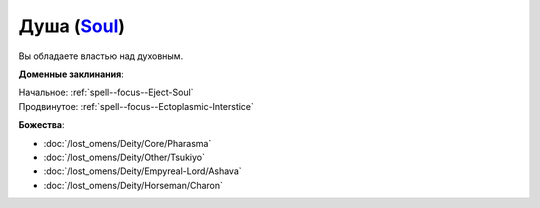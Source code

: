 .. title:: Домен души (Soul Domain)

.. rst-class:: domain
.. _Domain--Soul:

Душа (`Soul <https://2e.aonprd.com/Domains.aspx?ID=51>`_)
=============================================================================================================

Вы обладаете властью над духовным.

**Доменные заклинания**:

| Начальное: :ref:`spell--focus--Eject-Soul`
| Продвинутое: :ref:`spell--focus--Ectoplasmic-Interstice`


**Божества**:

* :doc:`/lost_omens/Deity/Core/Pharasma`
* :doc:`/lost_omens/Deity/Other/Tsukiyo`
* :doc:`/lost_omens/Deity/Empyreal-Lord/Ashava`
* :doc:`/lost_omens/Deity/Horseman/Charon`
